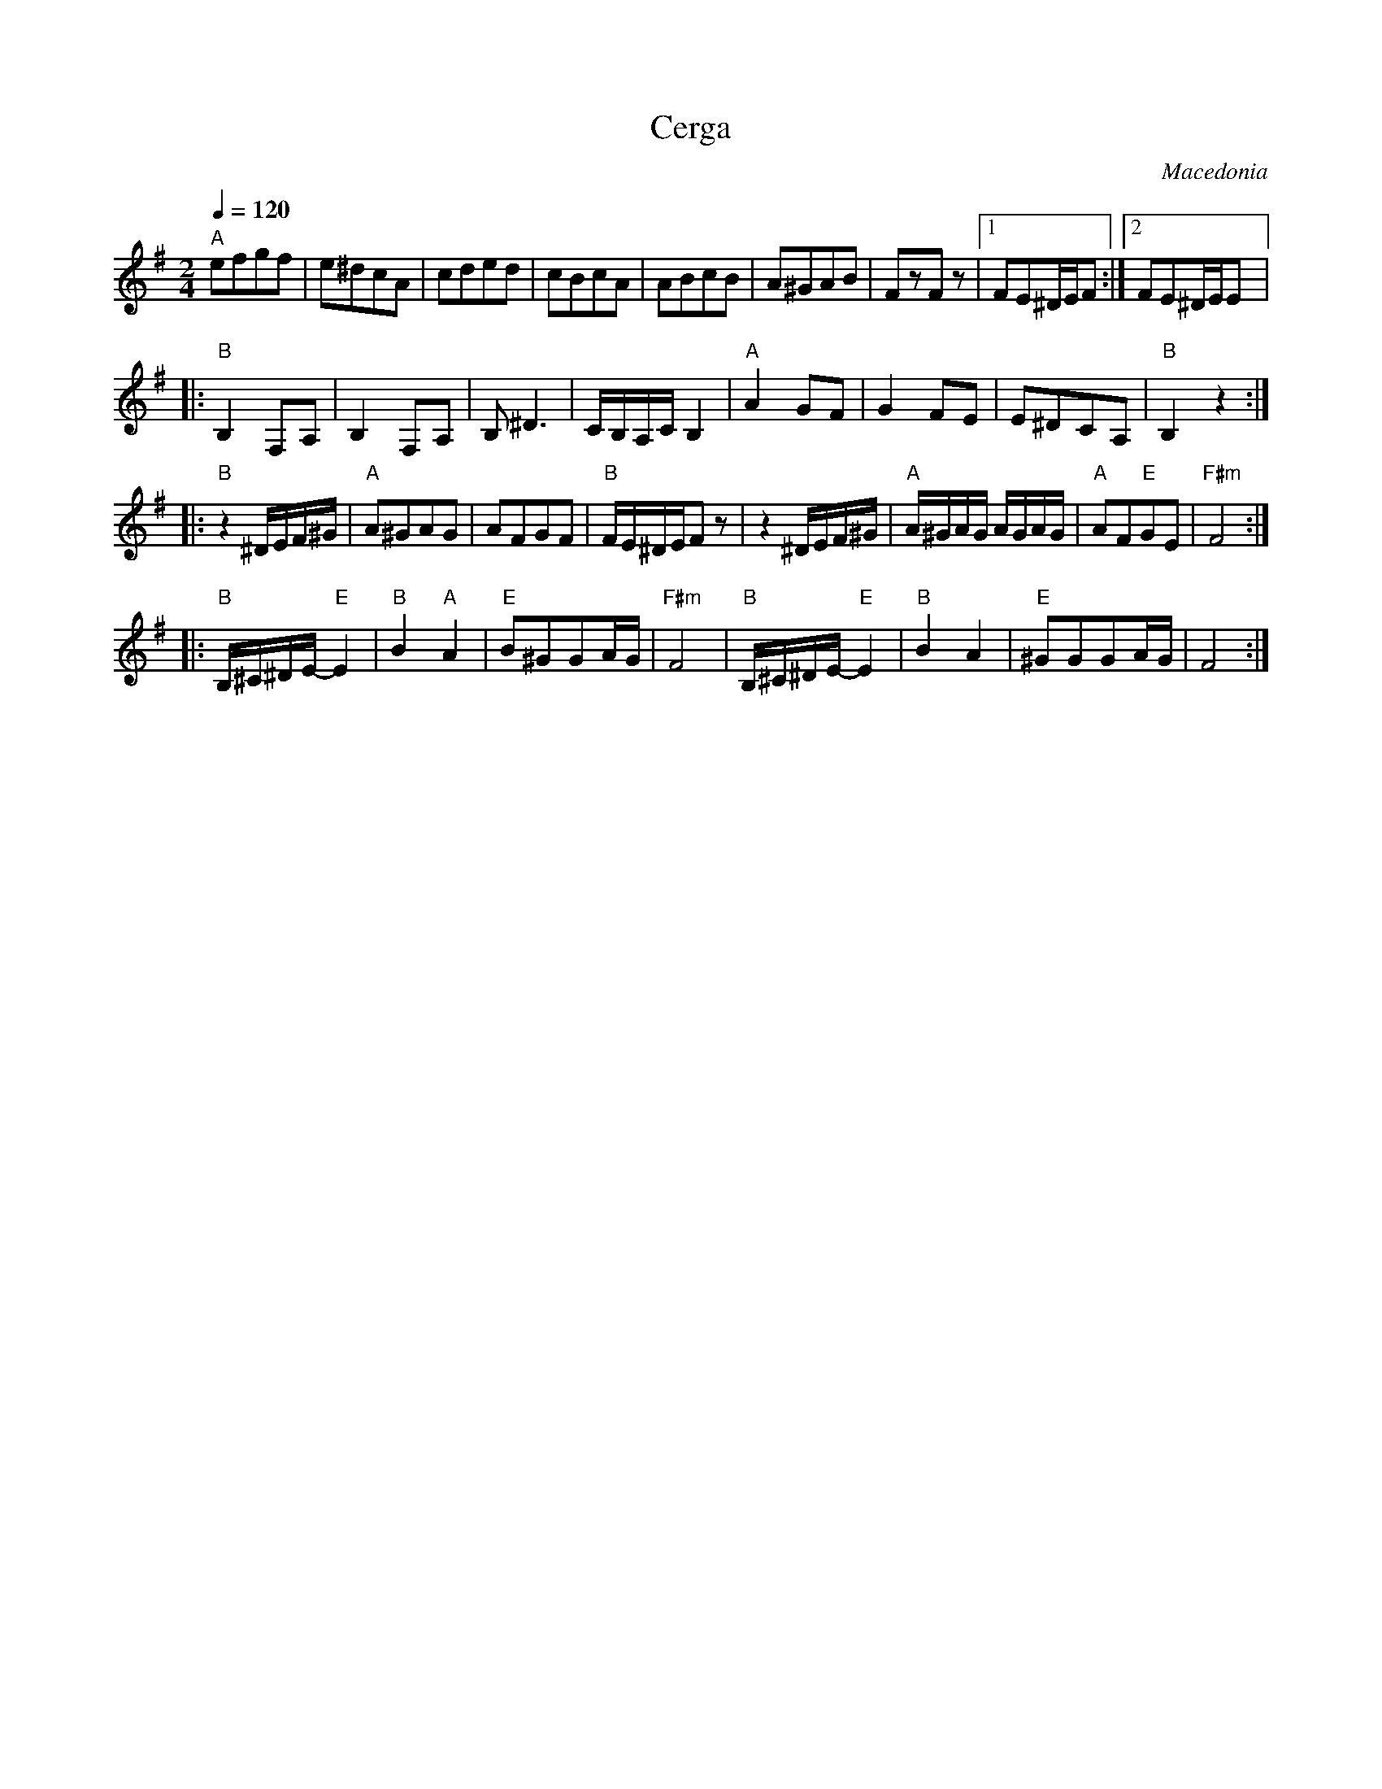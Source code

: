 X:2507
T: Cerga
O: Macedonia
M: 2/4
L: 1/8
Q: 1/4=120
K: Em clef=treble
%%MIDI trim 1/4
%%MIDI beat 110 80 50 2
%%MIDI program 22 Harmonica
%%MIDI bassprog 32 Acoustic Bass
%%MIDI chordprog 24 Acoustic Guitar
"A"efgf|e^dcA|cded|cBcA|\
ABcB|A^GAB|FzFz|[1FE^D/E/F:|[2FE^D/E/E|:
%%MIDI trim 0/1
"B"B,2F,A,|B,2F,A,|B,^D3|C/B,/A,/C/B,2|\
"A"A2GF|G2FE|E^DCA,|"B"B,2z2::
"B"z2^D/E/F/^G/ |"A"A^GAG|AFGF|"B"F/E/^D/E/Fz|\
z2^D/E/F/^G/ |"A"A/^G/A/G/ A/G/A/G/|"A"AF"E"GE|"F#m"F4::
"B"B,/^C/^D/E/2-"E"E2|"B"B2"A"A2|"E"B^GGA/G/|"F#m"F4|\
"B"B,/^C/^D/E/2-"E"E2|"B"B2A2|"E"^GGGA/G/|F4:|

